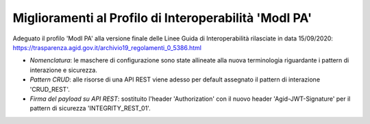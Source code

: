 Miglioramenti al Profilo di Interoperabilità 'ModI PA'
------------------------------------------------------

Adeguato il profilo 'ModI PA' alla versione finale delle Linee Guida di Interoperabilità rilasciate in data 15/09/2020: https://trasparenza.agid.gov.it/archivio19_regolamenti_0_5386.html

- *Nomenclatura*: le maschere di configurazione sono state allineate alla nuova terminologia riguardante i pattern di interazione e sicurezza.

- *Pattern CRUD*: alle risorse di una API REST viene adesso per default assegnato il pattern di interazione 'CRUD_REST'.

- *Firma del payload su API REST*: sostituito l'header 'Authorization' con il nuovo header 'Agid-JWT-Signature' per il pattern di sicurezza 'INTEGRITY_REST_01'.
